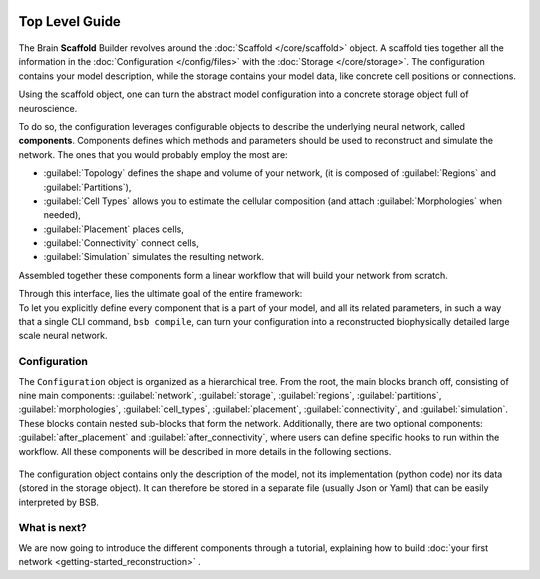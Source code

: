     .. _get-started:

===============
Top Level Guide
===============

.. figure:: /images/bsb_toplevel.png
  :figwidth: 90%
  :figclass: only-light

.. figure:: /images/bsb_toplevel_dark.png
  :figwidth: 90%
  :figclass: only-dark

The Brain **Scaffold** Builder revolves around the :doc:`Scaffold </core/scaffold>` object. A
scaffold ties together all the information in the :doc:`Configuration </config/files>` with the
:doc:`Storage </core/storage>`. The configuration contains your model description, while the
storage contains your model data, like concrete cell positions or connections.

Using the scaffold object, one can turn the abstract model configuration into a concrete
storage object full of neuroscience.

To do so, the configuration leverages configurable objects to describe the underlying neural network,
called **components**. Components defines which methods and parameters should be used to reconstruct and
simulate the network. The ones that you would probably employ the most are:

* :guilabel:`Topology` defines the shape and volume of your network,
  (it is composed of :guilabel:`Regions` and :guilabel:`Partitions`),
* :guilabel:`Cell Types` allows you to estimate the cellular composition
  (and attach :guilabel:`Morphologies` when needed),
* :guilabel:`Placement` places cells,
* :guilabel:`Connectivity` connect cells,
* :guilabel:`Simulation` simulates the resulting network.

Assembled together these components form a linear workflow that will build your network from scratch.

| Through this interface, lies the ultimate goal of the entire framework:
| To let you explicitly define every component that is a part of your model, and all its related parameters,
  in such a way that a single CLI command, ``bsb compile``, can turn your configuration into a reconstructed
  biophysically detailed large scale neural network.

.. _config:

Configuration
=============

The ``Configuration`` object is organized as a hierarchical tree.
From the root, the main blocks branch off, consisting of nine main components: :guilabel:`network`,
:guilabel:`storage`, :guilabel:`regions`, :guilabel:`partitions`, :guilabel:`morphologies`, :guilabel:`cell_types`,
:guilabel:`placement`, :guilabel:`connectivity`, and :guilabel:`simulation`.
These blocks contain nested sub-blocks that form the network.
Additionally, there are two optional components: :guilabel:`after_placement` and :guilabel:`after_connectivity`,
where users can define specific hooks to run within the workflow.
All these components will be described in more details in the following sections.

.. figure:: /images/configuration.png
  :figwidth: 90%
  :figclass: only-light

.. figure:: /images/configuration_dark.png
  :figwidth: 90%
  :figclass: only-dark

The configuration object contains only the description of the model, not its implementation (python code)
nor its data (stored in the storage object).
It can therefore be stored in a separate file (usually Json or Yaml) that can be easily interpreted by BSB.

What is next?
=============
We are now going to introduce the different components through a tutorial, explaining how to build
:doc:`your first network <getting-started_reconstruction>` .